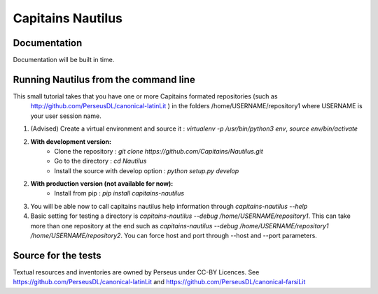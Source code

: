 Capitains Nautilus
================

.. image:: https://coveralls.io/repos/github/Capitains/Nautilus/badge.svg?branch=master
    :target: https://coveralls.io/github/Capitains/Nautilus?branch=master
.. image:: https://travis-ci.org/Capitains/Nautilus.svg?branch=master
    :target: https://travis-ci.org/Capitains/Nautilus

Documentation
#############

Documentation will be built in time.

Running Nautilus from the command line
######################################

This small tutorial takes that you have one or more Capitains formated repositories (such as
 http://github.com/PerseusDL/canonical-latinLit ) in the folders /home/USERNAME/repository1 where USERNAME is your
 user session name.


1. (Advised) Create a virtual environment and source it : `virtualenv -p /usr/bin/python3 env`, `source env/bin/activate`
2. **With development version:**
    - Clone the repository : `git clone https://github.com/Capitains/Nautilus.git`
    - Go to the directory : `cd Nautilus`
    - Install the source with develop option : `python setup.py develop`
2. **With production version (not available for now):**
    - Install from pip : `pip install capitains-nautilus`
3. You will be able now to call capitains nautilus help information through `capitains-nautilus --help`
4. Basic setting for testing a directory is `capitains-nautilus --debug /home/USERNAME/repository1`. This can take more than one repository at the end such as `capitains-nautilus --debug /home/USERNAME/repository1 /home/USERNAME/repository2`. You can force host and port through --host and --port parameters.

Source for the tests
####################

Textual resources and inventories are owned by Perseus under CC-BY Licences. See https://github.com/PerseusDL/canonical-latinLit and https://github.com/PerseusDL/canonical-farsiLit
